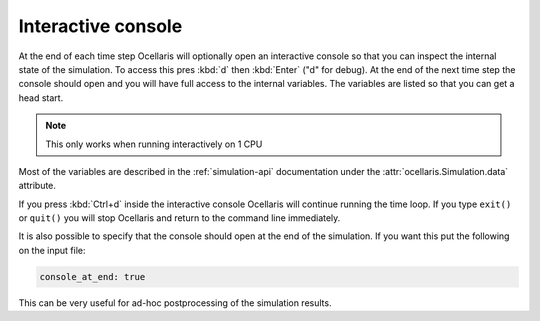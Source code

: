 
.. _sec-interactive-console:

Interactive console
===================

At the end of each time step Ocellaris will optionally open an interactive
console so that you can inspect the internal state of the simulation. To
access this pres :kbd:`d` then :kbd:`Enter` ("d" for debug). At the end of the
next time step the console should open and you will have full access to the
internal variables. The variables are listed so that you can get a head start.

.. note:: This only works when running interactively on 1 CPU

Most of the variables are described in the :ref:`simulation-api` documentation
under the :attr:`ocellaris.Simulation.data` attribute.

If you press :kbd:`Ctrl+d` inside the interactive console Ocellaris will
continue running the time loop. If you type ``exit()`` or  ``quit()`` you will
stop Ocellaris and return to the command line immediately.

It is also possible to specify that the console should open at the end of the
simulation. If you want this put the following on the input file:

.. code-block:: yaml

    console_at_end: true

This can be very useful for ad-hoc postprocessing of the simulation results.
